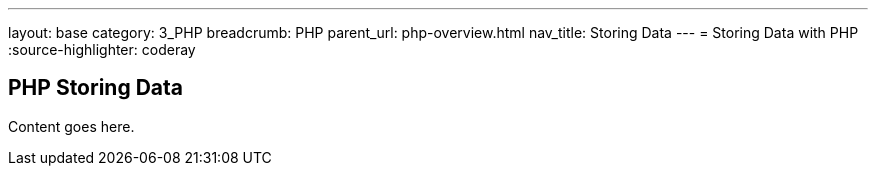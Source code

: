 ---
layout: base
category: 3_PHP
breadcrumb: PHP
parent_url: php-overview.html
nav_title: Storing Data
---
= Storing Data with PHP
:source-highlighter: coderay

== PHP Storing Data

Content goes here.
